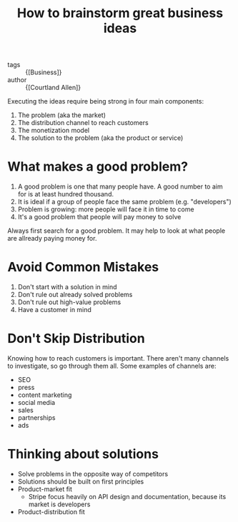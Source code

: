 :PROPERTIES:
:ID:       6ca1facb-6c47-4e2a-b115-a9898d3c1ed9
:END:
#+hugo_slug: how_to_brainstorm_great_business_ideas
#+roam_key: https://www.indiehackers.com/post/how-to-brainstorm-great-business-ideas-ab51c3d51c
#+title: How to brainstorm great business ideas

- tags :: {[Business]}
- author :: {[Courtland Allen]}

Executing the ideas require being strong in four main components:

1. The problem (aka the market)
2. The distribution channel to reach customers
3. The monetization model
4. The solution to the problem (aka the product or service)

* What makes a good problem?

1. A good problem is one that many people have. A good number to aim
   for is at least hundred thousand.
2. It is ideal if a group of people face the same problem (e.g. "developers")
3. Problem is growing: more people will face it in time to come
4. It's a good problem that people will pay money to solve

Always first search for a good problem. It may help to look at what
people are allready paying money for.

* Avoid Common Mistakes

1. Don't start with a solution in mind
2. Don't rule out already solved problems
3. Don't rule out high-value problems
4. Have a customer in mind

* Don't Skip Distribution

Knowing how to reach customers is important. There aren't many
channels to investigate, so go through them all. Some examples of
channels are:

- SEO
- press
- content marketing
- social media
- sales
- partnerships
- ads

* Thinking about solutions

- Solve problems in the opposite way of competitors
- Solutions should be built on first principles
- Product-market fit
  - Stripe focus heavily on API design and documentation, because its
    market is developers
- Product-distribution fit
